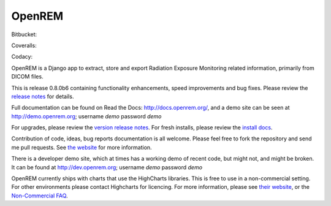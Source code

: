 #######
OpenREM
#######

.. image:: https://img.shields.io/pypi/v/openrem.svg?
    :target: https://badge.fury.io/py/openrem

.. image:: https://img.shields.io/pypi/pyversions/openrem.svg?
    :target: https://badge.fury.io/py/openrem

Bitbucket:

.. image:: https://img.shields.io/bitbucket/issues/openrem/openrem.svg?
    :target: https://bitbucket.org/openrem/openrem/issues?status=new&status=open

Coveralls:

.. image:: https://coveralls.io/repos/bitbucket/openrem/openrem/badge.svg?branch=develop
    :target: https://coveralls.io/bitbucket/openrem/openrem?branch=develop

Codacy:

.. image:: https://api.codacy.com/project/badge/Grade/2117af7281134e42ace3efe5fc4a5255
    :target: https://www.codacy.com/app/OpenREM/openrem

.. image:: https://api.codacy.com/project/badge/Coverage/2117af7281134e42ace3efe5fc4a5255
    :target: https://www.codacy.com/app/OpenREM/openrem


OpenREM is a Django app to extract, store and export Radiation Exposure
Monitoring related information, primarily from DICOM files.

This is release 0.8.0b6 containing functionality enhancements, speed improvements and bug fixes. Please review the
`release notes <http://docs.openrem.org/en/0.8.0b1/release-0.8.0.html>`_ for details.

Full documentation can be found on Read the Docs: http://docs.openrem.org/, and a demo site can be seen at
http://demo.openrem.org; username `demo` password `demo`

For upgrades, please review the `version release notes <http://docs.openrem.org/en/0.8.0b1/release-0.8.0.html>`_. For
fresh installs, please review the `install docs <http://docs.openrem.org/en/0.8.0b1/installation.html>`_.

Contribution of code, ideas, bug reports documentation is all welcome.
Please feel free to fork the repository and send me pull requests. See
`the website <http://openrem.org/getinvolved>`_ for more information.

There is a developer demo site, which at times has a working demo of recent code, but might not, and
might be broken. It can be found at http://dev.openrem.org; username `demo` password `demo`

OpenREM currently ships with charts that use the HighCharts libraries. This is free to use in a non-commercial setting.
For other environments please contact Highcharts for licencing. For more information, please see
`their website <http://highcharts.com>`_, or the
`Non-Commercial FAQ <https://shop.highsoft.com/faq>`_.
